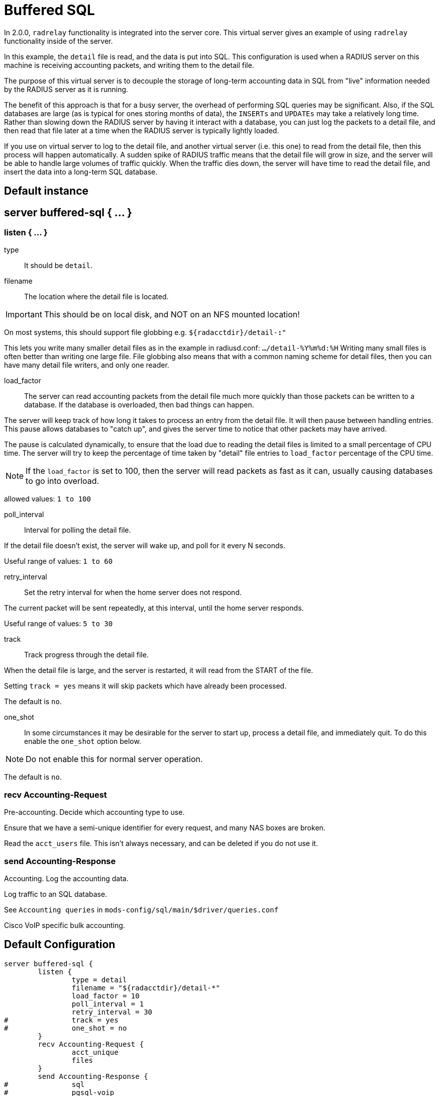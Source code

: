 



= Buffered SQL

In 2.0.0, `radrelay` functionality is integrated into the
server core.  This virtual server gives an example of
using `radrelay` functionality inside of the server.

In this example, the `detail` file is read, and the data
is put into SQL.  This configuration is used when a RADIUS
server on this machine is receiving accounting packets,
and writing them to the detail file.

The purpose of this virtual server is to decouple the storage
of long-term accounting data in SQL from "live" information
needed by the RADIUS server as it is running.

The benefit of this approach is that for a busy server, the
overhead of performing SQL queries may be significant.  Also,
if the SQL databases are large (as is typical for ones storing
months of data), the `INSERTs` and `UPDATEs` may take a relatively
long time.  Rather than slowing down the RADIUS server by
having it interact with a database, you can just log the
packets to a detail file, and then read that file later at a
time when the RADIUS server is typically lightly loaded.

If you use on virtual server to log to the detail file,
and another virtual server (i.e. this one) to read from
the detail file, then this process will happen automatically.
A sudden spike of RADIUS traffic means that the detail file
will grow in size, and the server will be able to handle
large volumes of traffic quickly.  When the traffic dies down,
the server will have time to read the detail file, and insert
the data into a long-term SQL database.



## Default instance



## server buffered-sql { ... }


### listen { ... }


type:: It should be `detail`.



filename:: The location where the detail file is located.

IMPORTANT: This should be on local disk, and NOT on an NFS mounted location!

On most systems, this should support file globbing e.g. `${radacctdir}/detail-*:*"`

This lets you write many smaller detail files as in the example in radiusd.conf:
`.../detail-%Y%m%d:%H`  Writing many small files is often better than writing
one large file.  File globbing also means that with a common naming scheme for
detail files, then you can have many detail file writers, and only one reader.



load_factor::

The server can read accounting packets from the detail file much more quickly
than those packets can be written to a database.  If the database is overloaded,
then bad things can happen.

The server will keep track of how long it takes to process an entry from the detail
file.  It will then pause between handling entries.  This pause allows databases to
"catch up", and gives the server time to notice that other packets may have arrived.

The pause is calculated dynamically, to ensure that the load due to reading the detail
files is limited to a small percentage of CPU time. The server will try to keep the
percentage of time taken by "detail" file entries to `load_factor` percentage of
the CPU time.

NOTE: If the `load_factor` is set to 100, then the server will read packets as fast as
it can, usually causing databases to go into overload.

allowed values: `1 to 100`



poll_interval:: Interval for polling the detail file.

If the detail file doesn't exist, the server will wake up, and poll for it every N seconds.

Useful range of values: `1 to 60`



retry_interval:: Set the retry interval for when the home server does not respond.

The current packet will be sent repeatedly, at this interval, until the home server responds.

Useful range of values: `5 to 30`



track:: Track progress through the detail file.

When the detail file is large, and the server is restarted, it will read from the START of
the file.

Setting `track = yes` means it will skip packets which have already been processed.

The default is `no`.



one_shot::

In some circumstances it may be desirable for the server to start up, process a detail file,
and immediately quit. To do this enable the `one_shot` option below.

NOTE: Do not enable this for normal server operation.

The default is `no`.



### recv Accounting-Request

Pre-accounting. Decide which accounting type to use.


Ensure that we have a semi-unique identifier for every request, and many NAS
boxes are broken.



Read the `acct_users` file.  This isn't always necessary, and can be deleted
if you do not use it.



### send Accounting-Response

Accounting. Log the accounting data.


Log traffic to an SQL database.

See `Accounting queries` in `mods-config/sql/main/$driver/queries.conf`



Cisco VoIP specific bulk accounting.


== Default Configuration

```
server buffered-sql {
	listen {
		type = detail
		filename = "${radacctdir}/detail-*"
		load_factor = 10
		poll_interval = 1
		retry_interval = 30
#		track = yes
#		one_shot = no
	}
	recv Accounting-Request {
		acct_unique
		files
	}
	send Accounting-Response {
#		sql
#		pgsql-voip
	}
}
```
